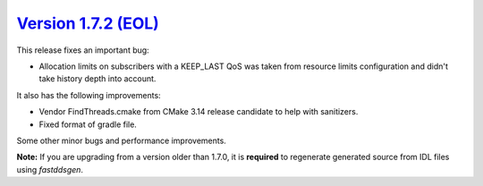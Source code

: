 `Version 1.7.2 (EOL) <https://fast-dds.docs.eprosima.com/en/v1.7.2/index.html>`_
^^^^^^^^^^^^^^^^^^^^^^^^^^^^^^^^^^^^^^^^^^^^^^^^^^^^^^^^^^^^^^^^^^^^^^^^^^^^^^^^

This release fixes an important bug:

* Allocation limits on subscribers with a KEEP_LAST QoS was taken from resource limits configuration
  and didn't take history depth into account.

It also has the following improvements:

* Vendor FindThreads.cmake from CMake 3.14 release candidate to help with sanitizers.
* Fixed format of gradle file.

Some other minor bugs and performance improvements.

**Note:** If you are upgrading from a version older than 1.7.0, it is **required** to regenerate generated source
from IDL files using *fastddsgen*.
